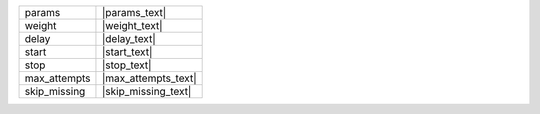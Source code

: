+----------------+----------------------+
| params         | |params_text|        |
+----------------+----------------------+
| weight         | |weight_text|        |
+----------------+----------------------+
| delay          | |delay_text|         |
+----------------+----------------------+
| start          | |start_text|         |
+----------------+----------------------+
| stop           | |stop_text|          |
+----------------+----------------------+
| max_attempts   | |max_attempts_text|  |
+----------------+----------------------+
| skip_missing   | |skip_missing_text|  |
+----------------+----------------------+
